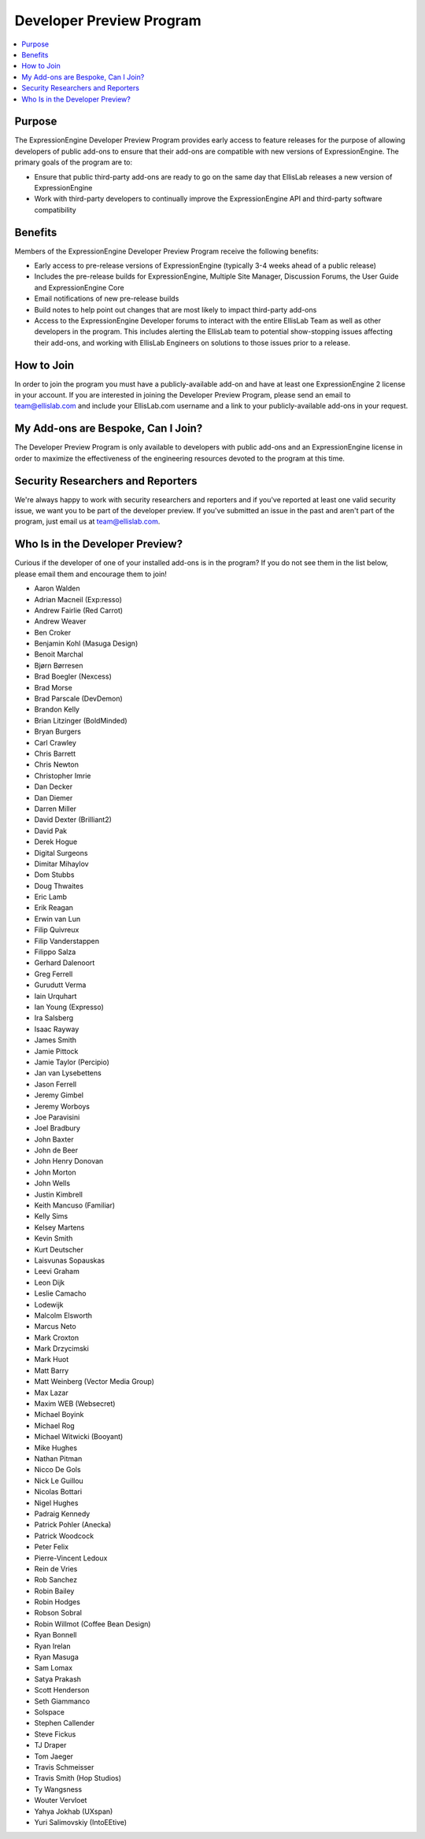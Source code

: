 Developer Preview Program
=========================

.. contents::
  :local:

Purpose
-------

The ExpressionEngine Developer Preview Program provides early access to
feature releases for the purpose of allowing developers of public
add-ons to ensure that their add-ons are compatible with new versions of
ExpressionEngine. The primary goals of the program are to:

- Ensure that public third-party add-ons are ready to go on the same day
  that EllisLab releases a new version of ExpressionEngine
- Work with third-party developers to continually improve the
  ExpressionEngine API and third-party software compatibility

Benefits
--------

Members of the ExpressionEngine Developer Preview Program receive the
following benefits:

- Early access to pre-release versions of ExpressionEngine (typically
  3-4 weeks ahead of a public release)
- Includes the pre-release builds for ExpressionEngine, Multiple Site
  Manager, Discussion Forums, the User Guide and ExpressionEngine Core
- Email notifications of new pre-release builds
- Build notes to help point out changes that are most likely to impact
  third-party add-ons
- Access to the ExpressionEngine Developer forums to interact with the
  entire EllisLab Team as well as other developers in the program. This
  includes alerting the EllisLab team to potential show-stopping issues
  affecting their add-ons, and working with EllisLab Engineers on
  solutions to those issues prior to a release.

How to Join
-----------

In order to join the program you must have a publicly-available add-on
and have at least one ExpressionEngine 2 license in your account. If you
are interested in joining the Developer Preview Program, please send an
email to `team@ellislab.com`_ and include your EllisLab.com username and
a link to your publicly-available add-ons in your request.

.. _team@ellislab.com: team@ellislab.com?subject=Developer%20Preview%20Request

My Add-ons are Bespoke, Can I Join?
-----------------------------------

The Developer Preview Program is only available to developers with
public add-ons and an ExpressionEngine license in order to maximize the
effectiveness of the engineering resources devoted to the program at
this time.

Security Researchers and Reporters
----------------------------------

We're always happy to work with security researchers and reporters and
if you've reported at least one valid security issue, we want you to be
part of the developer preview. If you've submitted an issue in the past
and aren't part of the program, just email us at `team@ellislab.com`_.

Who Is in the Developer Preview?
--------------------------------

Curious if the developer of one of your installed add-ons is in the
program? If you do not see them in the list below, please email them
and encourage them to join!

.. Any edits made to this list should also be made to the developer
.. preview member snippet.

- Aaron Walden
- Adrian Macneil (Exp:resso)
- Andrew Fairlie (Red Carrot)
- Andrew Weaver
- Ben Croker
- Benjamin Kohl (Masuga Design)
- Benoit Marchal
- Bjørn Børresen
- Brad Boegler (Nexcess)
- Brad Morse
- Brad Parscale (DevDemon)
- Brandon Kelly
- Brian Litzinger (BoldMinded)
- Bryan Burgers
- Carl Crawley
- Chris Barrett
- Chris Newton
- Christopher Imrie
- Dan Decker
- Dan Diemer
- Darren Miller
- David Dexter (Brilliant2)
- David Pak
- Derek Hogue
- Digital Surgeons
- Dimitar Mihaylov
- Dom Stubbs
- Doug Thwaites
- Eric Lamb
- Erik Reagan
- Erwin van Lun
- Filip Quivreux
- Filip Vanderstappen
- Filippo Salza
- Gerhard Dalenoort
- Greg Ferrell
- Gurudutt Verma
- Iain Urquhart
- Ian Young (Expresso)
- Ira Salsberg
- Isaac Rayway
- James Smith
- Jamie Pittock
- Jamie Taylor (Percipio)
- Jan van Lysebettens
- Jason Ferrell
- Jeremy Gimbel
- Jeremy Worboys
- Joe Paravisini
- Joel Bradbury
- John Baxter
- John de Beer
- John Henry Donovan
- John Morton
- John Wells
- Justin Kimbrell
- Keith Mancuso (Familiar)
- Kelly Sims
- Kelsey Martens
- Kevin Smith
- Kurt Deutscher
- Laisvunas Sopauskas
- Leevi Graham
- Leon Dijk
- Leslie Camacho
- Lodewijk
- Malcolm Elsworth
- Marcus Neto
- Mark Croxton
- Mark Drzycimski
- Mark Huot
- Matt Barry
- Matt Weinberg (Vector Media Group)
- Max Lazar
- Maxim WEB (Websecret)
- Michael Boyink
- Michael Rog
- Michael Witwicki (Booyant)
- Mike Hughes
- Nathan Pitman
- Nicco De Gols
- Nick Le Guillou
- Nicolas Bottari
- Nigel Hughes
- Padraig Kennedy
- Patrick Pohler (Anecka)
- Patrick Woodcock
- Peter Felix
- Pierre-Vincent Ledoux
- Rein de Vries
- Rob Sanchez
- Robin Bailey
- Robin Hodges
- Robson Sobral
- Robin Willmot (Coffee Bean Design)
- Ryan Bonnell
- Ryan Irelan
- Ryan Masuga
- Sam Lomax
- Satya Prakash
- Scott Henderson
- Seth Giammanco
- Solspace
- Stephen Callender
- Steve Fickus
- TJ Draper
- Tom Jaeger
- Travis Schmeisser
- Travis Smith (Hop Studios)
- Ty Wangsness
- Wouter Vervloet
- Yahya Jokhab (UXspan)
- Yuri Salimovskiy (IntoEEtive)
